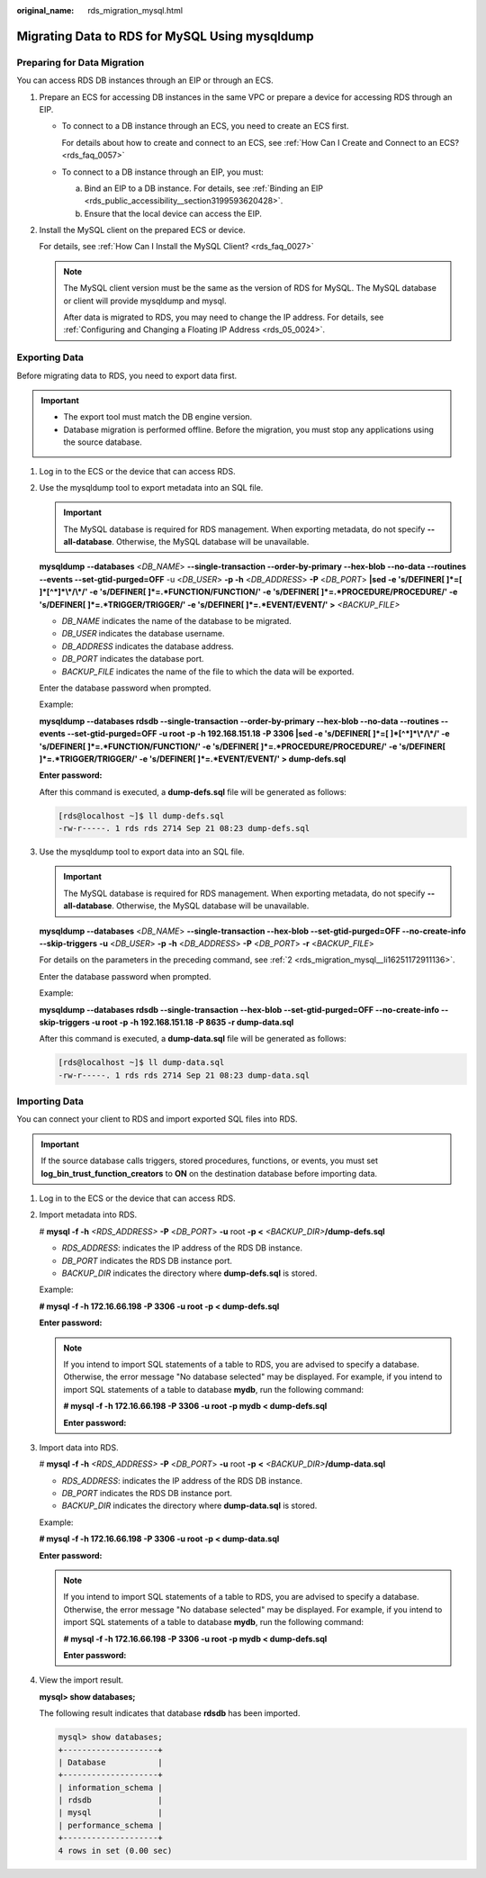 :original_name: rds_migration_mysql.html

.. _rds_migration_mysql:

Migrating Data to RDS for MySQL Using mysqldump
===============================================

Preparing for Data Migration
----------------------------

You can access RDS DB instances through an EIP or through an ECS.

#. Prepare an ECS for accessing DB instances in the same VPC or prepare a device for accessing RDS through an EIP.

   -  To connect to a DB instance through an ECS, you need to create an ECS first.

      For details about how to create and connect to an ECS, see :ref:`How Can I Create and Connect to an ECS? <rds_faq_0057>`

   -  To connect to a DB instance through an EIP, you must:

      a. Bind an EIP to a DB instance. For details, see :ref:`Binding an EIP <rds_public_accessibility__section3199593620428>`.
      b. Ensure that the local device can access the EIP.

#. Install the MySQL client on the prepared ECS or device.

   For details, see :ref:`How Can I Install the MySQL Client? <rds_faq_0027>`

   .. note::

      The MySQL client version must be the same as the version of RDS for MySQL. The MySQL database or client will provide mysqldump and mysql.

      After data is migrated to RDS, you may need to change the IP address. For details, see :ref:`Configuring and Changing a Floating IP Address <rds_05_0024>`.

Exporting Data
--------------

Before migrating data to RDS, you need to export data first.

.. important::

   -  The export tool must match the DB engine version.
   -  Database migration is performed offline. Before the migration, you must stop any applications using the source database.

#. Log in to the ECS or the device that can access RDS.

#. .. _rds_migration_mysql__li16251172911136:

   Use the mysqldump tool to export metadata into an SQL file.

   .. important::

      The MySQL database is required for RDS management. When exporting metadata, do not specify **--all-database**. Otherwise, the MySQL database will be unavailable.

   **mysqldump** **--databases** <*DB_NAME*> **--single-transaction --order-by-primary --hex-blob --no-data --routines --events --set-gtid-purged=OFF** -u <*DB_USER*> **-p -h** <*DB_ADDRESS*> **-P** <*DB_PORT*> **\|sed -e 's/DEFINER[ ]*=[ ]*[^*]*\\*/\\*/' -e 's/DEFINER[ ]*=.*FUNCTION/FUNCTION/' -e 's/DEFINER[ ]*=.*PROCEDURE/PROCEDURE/' -e 's/DEFINER[ ]*=.*TRIGGER/TRIGGER/' -e 's/DEFINER[ ]*=.*EVENT/EVENT/' >** *<BACKUP_FILE>*

   -  *DB_NAME* indicates the name of the database to be migrated.
   -  *DB_USER* indicates the database username.
   -  *DB_ADDRESS* indicates the database address.
   -  *DB_PORT* indicates the database port.
   -  *BACKUP_FILE* indicates the name of the file to which the data will be exported.

   Enter the database password when prompted.

   Example:

   **mysqldump --databases rdsdb --single-transaction --order-by-primary --hex-blob --no-data --routines --events --set-gtid-purged=OFF -u root -p -h 192.168.151.18 -P 3306 \|sed -e 's/DEFINER[ ]*=[ ]*[^*]*\\*/\\*/' -e 's/DEFINER[ ]*=.*FUNCTION/FUNCTION/' -e 's/DEFINER[ ]*=.*PROCEDURE/PROCEDURE/' -e 's/DEFINER[ ]*=.*TRIGGER/TRIGGER/' -e 's/DEFINER[ ]*=.*EVENT/EVENT/' > dump-defs.sql**

   **Enter password:**

   After this command is executed, a **dump-defs.sql** file will be generated as follows:

   .. code-block:: console

      [rds@localhost ~]$ ll dump-defs.sql
      -rw-r-----. 1 rds rds 2714 Sep 21 08:23 dump-defs.sql

#. Use the mysqldump tool to export data into an SQL file.

   .. important::

      The MySQL database is required for RDS management. When exporting metadata, do not specify **--all-database**. Otherwise, the MySQL database will be unavailable.

   **mysqldump --databases** <*DB_NAME*> **--single-transaction --hex-blob --set-gtid-purged=OFF --no-create-info --skip-triggers** **-u** <*DB_USER*> **-p** **-h** <*DB_ADDRESS*> **-P** <*DB_PORT*> **-r** <*BACKUP_FILE*>

   For details on the parameters in the preceding command, see :ref:`2 <rds_migration_mysql__li16251172911136>`.

   Enter the database password when prompted.

   Example:

   **mysqldump --databases rdsdb --single-transaction --hex-blob --set-gtid-purged=OFF --no-create-info --skip-triggers -u root -p -h 192.168.151.18 -P 8635 -r dump-data.sql**

   After this command is executed, a **dump-data.sql** file will be generated as follows:

   .. code-block:: console

      [rds@localhost ~]$ ll dump-data.sql
      -rw-r-----. 1 rds rds 2714 Sep 21 08:23 dump-data.sql

Importing Data
--------------

You can connect your client to RDS and import exported SQL files into RDS.

.. important::

   If the source database calls triggers, stored procedures, functions, or events, you must set **log_bin_trust_function_creators** to **ON** on the destination database before importing data.

#. Log in to the ECS or the device that can access RDS.

#. Import metadata into RDS.

   # **mysql -f -h** *<RDS_ADDRESS>* **-P** <*DB_PORT*> **-u** root **-p <** *<BACKUP_DIR>*\ **/dump-defs.sql**

   -  *RDS_ADDRESS*: indicates the IP address of the RDS DB instance.
   -  *DB_PORT* indicates the RDS DB instance port.
   -  *BACKUP_DIR* indicates the directory where **dump-defs.sql** is stored.

   Example:

   **# mysql -f -h 172.16.66.198 -P 3306 -u root -p < dump-defs.sql**

   **Enter password:**

   .. note::

      If you intend to import SQL statements of a table to RDS, you are advised to specify a database. Otherwise, the error message "No database selected" may be displayed. For example, if you intend to import SQL statements of a table to database **mydb**, run the following command:

      **# mysql -f -h 172.16.66.198 -P 3306 -u root -p mydb < dump-defs.sql**

      **Enter password:**

#. Import data into RDS.

   # **mysql -f -h** *<RDS_ADDRESS>* **-P** <*DB_PORT*> **-u** root **-p** **<** *<BACKUP_DIR>*\ **/dump-data.sql**

   -  *RDS_ADDRESS*: indicates the IP address of the RDS DB instance.
   -  *DB_PORT* indicates the RDS DB instance port.
   -  *BACKUP_DIR* indicates the directory where **dump-data.sql** is stored.

   Example:

   **# mysql -f -h 172.16.66.198 -P 3306 -u root -p < dump-data.sql**

   **Enter password:**

   .. note::

      If you intend to import SQL statements of a table to RDS, you are advised to specify a database. Otherwise, the error message "No database selected" may be displayed. For example, if you intend to import SQL statements of a table to database **mydb**, run the following command:

      **# mysql -f -h 172.16.66.198 -P 3306 -u root -p mydb < dump-defs.sql**

      **Enter password:**

#. View the import result.

   **mysql> show databases;**

   The following result indicates that database **rdsdb** has been imported.

   .. code-block::

      mysql> show databases;
      +--------------------+
      | Database           |
      +--------------------+
      | information_schema |
      | rdsdb              |
      | mysql              |
      | performance_schema |
      +--------------------+
      4 rows in set (0.00 sec)

